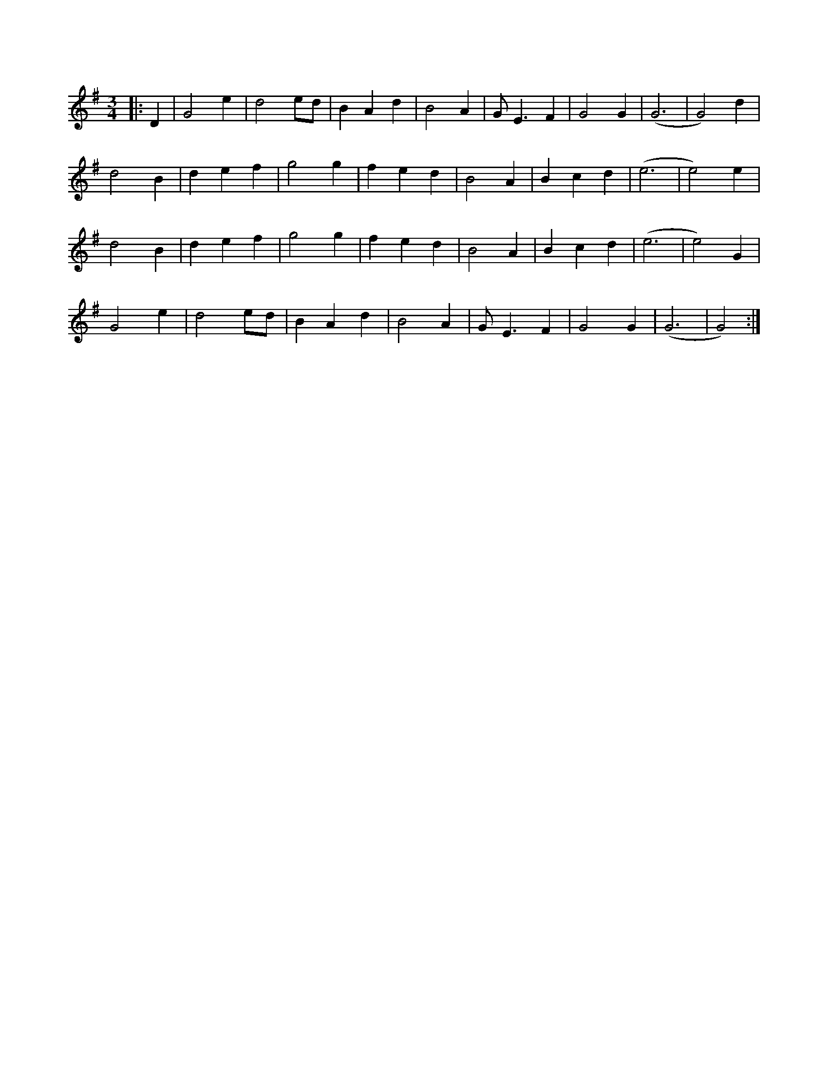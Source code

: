 X:1
R:waltz
M:3/4
L:1/8
K:Emin
|:D2|G4 e2|d4 ed|B2 A2 d2|B4 A2| G E3 F2|G4 G2|(G6|G4) d2|
d4 B2|d2 e2 f2|g4 g2|f2 e2 d2| B4 A2|B2 c2 d2|(e6|e4) e2|
d4 B2|d2 e2 f2|g4 g2|f2 e2 d2| B4 A2|B2 c2 d2|(e6|e4) G2|
G4 e2|d4 ed|B2 A2 d2|B4 A2| G E3 F2|G4 G2|(G6|G4):| 
